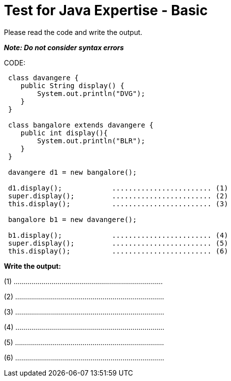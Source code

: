 = Test for Java Expertise - Basic


Please read the code and write the output.

*_Note: Do not consider syntax errors_*

CODE:

----
 class davangere {
    public String display() {
        System.out.println("DVG");
    }
 }

 class bangalore extends davangere {
    public int display(){
        System.out.println("BLR");
    }
 }

 davangere d1 = new bangalore();

 d1.display();            ........................ (1)
 super.display();         ........................ (2)
 this.display();          ........................ (3)

 bangalore b1 = new davangere();

 b1.display();            ........................ (4)
 super.display();         ........................ (5)
 this.display();          ........................ (6)

----
*Write the output:*

(1) ...........................................................................

(2) ...........................................................................

(3) ...........................................................................

(4) ...........................................................................

(5) ...........................................................................

(6) ...........................................................................
